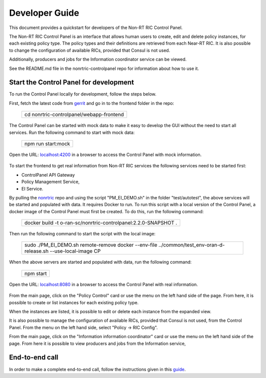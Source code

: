 .. This work is licensed under a Creative Commons Attribution 4.0 International License.
.. SPDX-License-Identifier: CC-BY-4.0
.. Copyright (C) 2020 Nordix

Developer Guide
===============

This document provides a quickstart for developers of the Non-RT RIC Control Panel.

The Non-RT RIC Control Panel is an interface that allows human users to create, edit and delete policy instances, for
each existing policy type. The policy types and their definitions are retrieved from each Near-RT RIC. It is also
possible to change the configuration of available RICs, provided that Consul is not used.

Additionally, producers and jobs for the Information coordinator service can be viewed.

See the README.md file in the nonrtric-controlpanel repo for information about how to use it.

Start the Control Panel for development
---------------------------------------

To run the Control Panel locally for development, follow the steps below.


First, fetch the latest code from `gerrit <https://gerrit.o-ran-sc.org/r/admin/repos/portal/nonrtric-controlpanel>`_ and
go in to the frontend folder in the repo:


    +----------------------------------------------------+
    | cd nonrtric-controlpanel/webapp-frontend           |
    +----------------------------------------------------+

The Control Panel can be started with mock data to make it easy to develop the GUI without the need to start all services.
Run the following command to start with mock data:

  +------------------------------+
  | npm run start:mock           |
  +------------------------------+

Open the URL:  `localhost:4200`_ in a browser to access the Control Panel with mock information.

    .. _localhost:4200: http://localhost:4200

To start the frontend to get real information from Non-RT RIC services the following services need to be started first:

-  ControlPanel API Gateway
-  Policy Management Service,
-  EI Service.

By pulling the `nonrtric <https://gerrit.o-ran-sc.org/r/admin/repos/nonrtric>`__ repo and using the script
"PM_EI_DEMO.sh" in the folder "test/autotest", the above services will be started and populated with data. It requires
Docker to run. To run this script with a local version of the Control Panel, a docker image of the Control Panel must
first be created. To do this, run the following command:

  +-------------------------------------------------------------------+
  | docker build -t o-ran-sc/nonrtric-controlpanel:2.2.0-SNAPSHOT .   |
  +-------------------------------------------------------------------+

Then run the following command to start the script with the local image:

  +-------------------------------------------------------------------------------------------------------------------+
  | sudo ./PM_EI_DEMO.sh remote-remove docker  --env-file ../common/test_env-oran-d-release.sh --use-local-image CP   |
  +-------------------------------------------------------------------------------------------------------------------+

When the above servers are started and populated with data, run the following command:

   +---------------------+
   | npm start           |
   +---------------------+

Open the URL:  `localhost:8080`_ in a browser to access the Control Panel with real information.

    .. _localhost:8080: http://localhost:8080

From the main page, click on the "Policy Control" card or use the menu on the left hand side of the page. From here, it
is possible to create or list instances for each existing policy type.

When the instances are listed, it is possible to edit or delete each instance from the expanded view.

.. image:: ./images/non-RT_RIC_controlpanel_Policy.PNG

It is also possible to manage the configuration of available RICs, provided that Consul is not used, from the Control Panel.
From the menu on the left hand side, select "Policy -> RIC Config".

.. image:: ./images/non-RT_RIC_controlpanel_ric_config.PNG


From the main page, click on the "Information information coordinator" card or use the menu on the left hand side of the page.
From here it is possible to view producers and jobs from the Information service,

.. image:: ./images/non-RT_RIC_controlpanel_EI.PNG

End-to-end call
---------------

In order to make a complete end-to-end call, follow the instructions given in this `guide`_.

.. _guide: https://wiki.o-ran-sc.org/pages/viewpage.action?pageId=34963461
